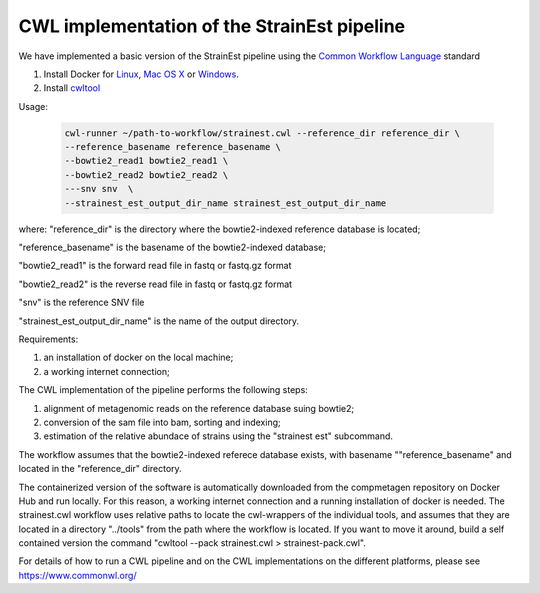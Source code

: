 CWL implementation of the StrainEst pipeline
============================================
We have implemented a basic version of the StrainEst pipeline using the 
`Common Workflow Language <https://www.commonwl.org/>`_ standard 

#. Install Docker for `Linux <https://docs.docker.com/linux/>`_, 
   `Mac OS X <https://docs.docker.com/mac/>`_ or 
   `Windows <https://docs.docker.com/windows/>`_.

#. Install `cwltool <https://www.commonwl.org/>`_

Usage:

  .. code-block:: sh
  
        cwl-runner ~/path-to-workflow/strainest.cwl --reference_dir reference_dir \
        --reference_basename reference_basename \
        --bowtie2_read1 bowtie2_read1 \
        --bowtie2_read2 bowtie2_read2 \
        ---snv snv  \
        --strainest_est_output_dir_name strainest_est_output_dir_name

where:
"reference_dir" is the directory where the bowtie2-indexed reference database is located;

"reference_basename" is the basename of the bowtie2-indexed database;

"bowtie2_read1" is the forward read file in fastq or fastq.gz format

"bowtie2_read2" is the reverse read file in fastq or fastq.gz format

"snv" is the reference SNV file

"strainest_est_output_dir_name" is the name of the output directory.

Requirements:

#. an installation of docker on the local machine;

#. a working internet connection;

The CWL implementation of the pipeline performs the following steps: 

#. alignment of metagenomic reads on the reference database suing bowtie2; 

#. conversion of the sam file into bam, sorting and indexing;

#. estimation of the relative abundace of strains using the "strainest est"  subcommand. 

The workflow assumes that the bowtie2-indexed referece database exists, with 
basename ""reference_basename" and located in the "reference_dir" directory. 

The containerized version of the software is 
automatically downloaded
from the compmetagen repository on Docker Hub and run locally. For this reason, a
working internet connection and a running installation of docker is needed.
The strainest.cwl workflow uses relative paths to locate the cwl-wrappers of the 
individual 
tools, and assumes that they are located in a directory "../tools" from the 
path where the workflow is located. If you want to move it around, build a self contained 
version the command "cwltool --pack strainest.cwl > strainest-pack.cwl".

For details of how to run a CWL pipeline and on the CWL implementations on the 
different platforms, please see https://www.commonwl.org/ 